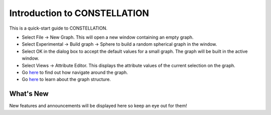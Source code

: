 Introduction to CONSTELLATION
-----------------------------

This is a quick-start guide to CONSTELLATION.

* Select File → New Graph. This will open a new window containing an empty graph.
* Select Experimental → Build graph → Sphere to build a random spherical graph in the window.
* Select OK in the dialog box to accept the default values for a small graph. The graph will be built in the active window.
* Select Views → Attribute Editor. This displays the attribute values of the current selection on the graph.
* Go `here <nbdocs://au.gov.asd.tac.constellation.functionality/au/gov/asd/tac/constellation/functionality/docs/visual-about.html>`_ to find out how navigate around the graph.
* Go `here <nbdocs://au.gov.asd.tac.constellation.graph/au/gov/asd/tac/constellation/graph/docs/graph-model.html>`_ to learn about the graph structure.

What's New
``````````

New features and announcements will be displayed here so keep an eye out for them!


.. help-id: au.gov.asd.tac.constellation.functionality.introduction
